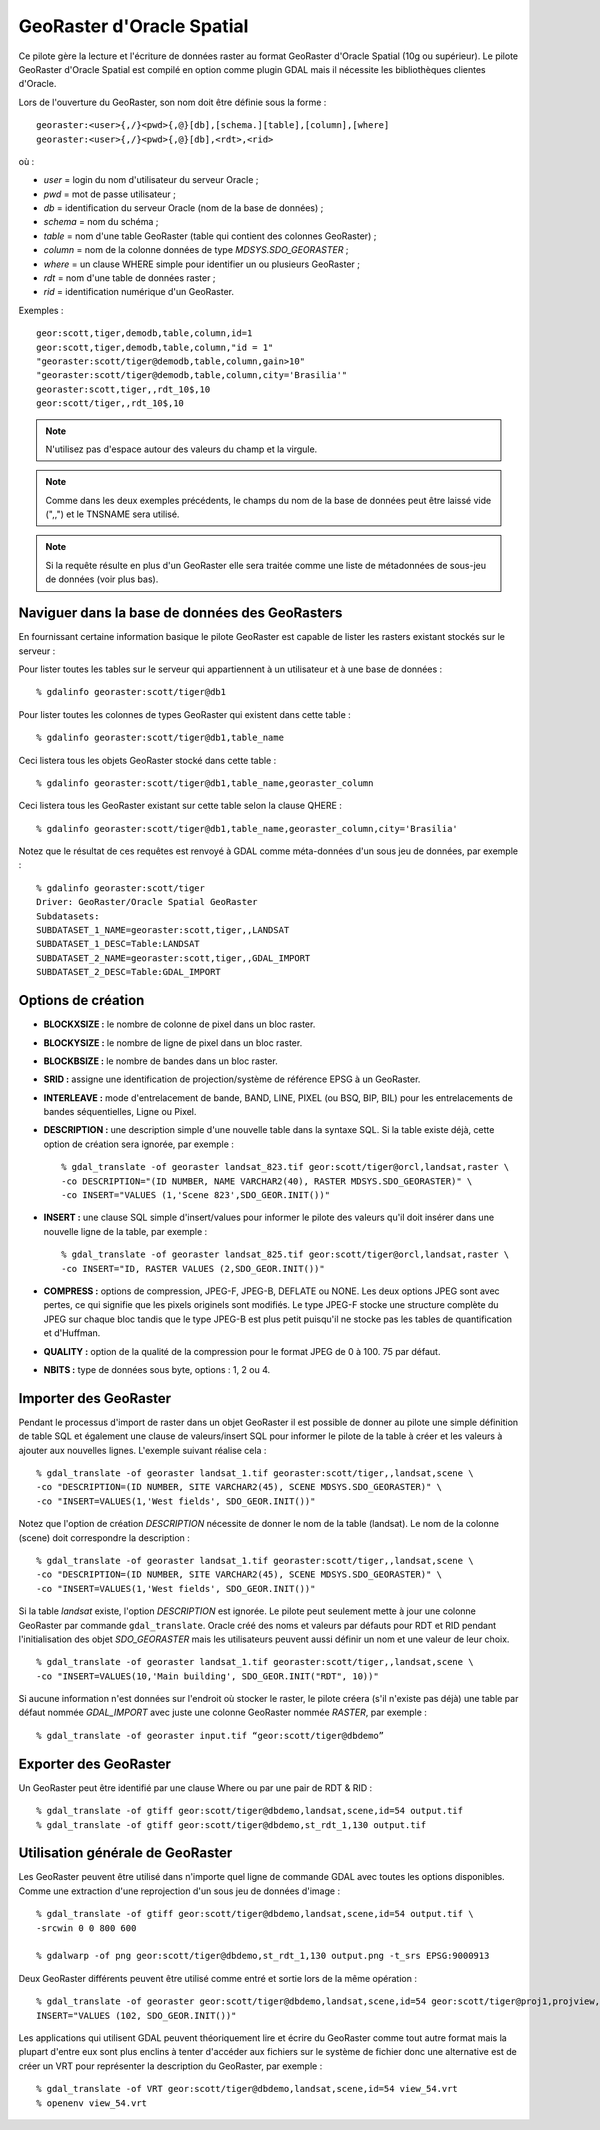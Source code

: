 .. _`gdal.gdal.formats.georaster`:

GeoRaster d'Oracle Spatial
===========================

Ce pilote gère la lecture et l'écriture de données raster au format GeoRaster 
d'Oracle Spatial (10g ou supérieur). Le pilote GeoRaster d'Oracle Spatial est 
compilé en option comme plugin GDAL mais il nécessite les bibliothèques clientes 
d'Oracle.

Lors de l'ouverture du GeoRaster, son nom doit être définie sous la forme :
::
    
    georaster:<user>{,/}<pwd>{,@}[db],[schema.][table],[column],[where]
    georaster:<user>{,/}<pwd>{,@}[db],<rdt>,<rid>

où :

* *user*   = login du nom d'utilisateur du serveur Oracle ;
* *pwd*    = mot de passe utilisateur ;
* *db*     = identification du serveur Oracle (nom de la base de données) ;
* *schema* = nom du schéma ;
* *table*  = nom d'une table GeoRaster (table qui contient des colonnes 
  GeoRaster) ;
* *column* = nom de la colonne données de type *MDSYS.SDO_GEORASTER* ;
* *where*  = un clause WHERE simple pour identifier un ou plusieurs GeoRaster ;
* *rdt*    = nom d'une table de données raster ;
* *rid*    = identification numérique d'un GeoRaster.

Exemples :

::
    
    geor:scott,tiger,demodb,table,column,id=1
    geor:scott,tiger,demodb,table,column,"id = 1"
    "georaster:scott/tiger@demodb,table,column,gain>10"
    "georaster:scott/tiger@demodb,table,column,city='Brasilia'"
    georaster:scott,tiger,,rdt_10$,10
    geor:scott/tiger,,rdt_10$,10

.. note::
    N'utilisez pas d'espace autour des valeurs du champ et la virgule.

.. note::
    Comme dans les deux exemples précédents, le champs du nom de la base de 
    données peut être laissé vide (",,") et le TNSNAME sera utilisé.

.. note::
    Si la requête résulte en plus d'un GeoRaster elle sera traitée comme une liste 
    de métadonnées de sous-jeu de données (voir plus bas).

Naviguer dans la base de données des GeoRasters
-------------------------------------------------

En fournissant certaine information basique le pilote GeoRaster est capable de 
lister les rasters existant stockés sur le serveur :

Pour lister toutes les tables sur le serveur qui appartiennent à un utilisateur 
et à une base de données :
::
    
    % gdalinfo georaster:scott/tiger@db1

Pour lister toutes les colonnes de types GeoRaster qui existent dans cette table :
::
    
    % gdalinfo georaster:scott/tiger@db1,table_name

Ceci listera tous les objets GeoRaster stocké dans cette table :
::
    
    % gdalinfo georaster:scott/tiger@db1,table_name,georaster_column

Ceci listera tous les GeoRaster existant sur cette table selon la clause QHERE :
::
    
    % gdalinfo georaster:scott/tiger@db1,table_name,georaster_column,city='Brasilia'

Notez que le résultat de ces requêtes est renvoyé à GDAL comme méta-données 
d'un sous jeu de données, par exemple :

::
    
    % gdalinfo georaster:scott/tiger
    Driver: GeoRaster/Oracle Spatial GeoRaster
    Subdatasets:
    SUBDATASET_1_NAME=georaster:scott,tiger,,LANDSAT
    SUBDATASET_1_DESC=Table:LANDSAT
    SUBDATASET_2_NAME=georaster:scott,tiger,,GDAL_IMPORT
    SUBDATASET_2_DESC=Table:GDAL_IMPORT

Options de création
--------------------

* **BLOCKXSIZE :** le nombre de colonne de pixel dans un bloc raster.
* **BLOCKYSIZE :** le nombre de ligne de pixel dans un bloc raster.
* **BLOCKBSIZE :** le nombre de bandes dans un bloc raster.
* **SRID :** assigne une identification de projection/système de référence EPSG 
  à un GeoRaster.
* **INTERLEAVE :** mode d'entrelacement de bande, BAND, LINE, PIXEL (ou BSQ, 
  BIP, BIL) pour les entrelacements de bandes séquentielles, Ligne ou Pixel.
* **DESCRIPTION :** une description simple d'une nouvelle table dans la syntaxe 
  SQL. Si la table existe déjà, cette option de création sera ignorée, par 
  exemple :
  ::
    
    % gdal_translate -of georaster landsat_823.tif geor:scott/tiger@orcl,landsat,raster \
    -co DESCRIPTION="(ID NUMBER, NAME VARCHAR2(40), RASTER MDSYS.SDO_GEORASTER)" \
    -co INSERT="VALUES (1,'Scene 823',SDO_GEOR.INIT())"

* **INSERT :** une clause SQL simple d'insert/values pour informer le pilote 
  des valeurs qu'il doit insérer dans une nouvelle ligne de la table, par exemple :
  ::
    
    % gdal_translate -of georaster landsat_825.tif geor:scott/tiger@orcl,landsat,raster \
    -co INSERT="ID, RASTER VALUES (2,SDO_GEOR.INIT())"

* **COMPRESS :** options de compression, JPEG-F, JPEG-B, DEFLATE ou NONE. Les 
  deux options JPEG sont avec pertes, ce qui signifie que les pixels originels 
  sont modifiés. Le type JPEG-F stocke une structure complète du JPEG sur 
  chaque bloc tandis que le type JPEG-B est plus petit puisqu'il ne stocke pas 
  les tables de quantification et d'Huffman.
* **QUALITY :** option de la qualité de la compression pour le format JPEG de 0 
  à 100. 75 par défaut.
* **NBITS :** type de données sous byte, options : 1, 2 ou 4.

Importer des GeoRaster
----------------------

Pendant le processus d'import de raster dans un objet GeoRaster il est possible 
de donner au pilote une simple définition de table SQL et également une clause 
de valeurs/insert SQL pour informer le pilote de la table à créer et les valeurs 
à ajouter aux nouvelles lignes. L'exemple suivant réalise cela :
::
    
    % gdal_translate -of georaster landsat_1.tif georaster:scott/tiger,,landsat,scene \
    -co "DESCRIPTION=(ID NUMBER, SITE VARCHAR2(45), SCENE MDSYS.SDO_GEORASTER)" \
    -co "INSERT=VALUES(1,'West fields', SDO_GEOR.INIT())"

Notez que l'option de création *DESCRIPTION* nécessite de donner le nom de la 
table (landsat). Le nom de la colonne (scene) doit correspondre la description :
::
    
    % gdal_translate -of georaster landsat_1.tif georaster:scott/tiger,,landsat,scene \
    -co "DESCRIPTION=(ID NUMBER, SITE VARCHAR2(45), SCENE MDSYS.SDO_GEORASTER)" \
    -co "INSERT=VALUES(1,'West fields', SDO_GEOR.INIT())"

Si la table *landsat* existe, l'option *DESCRIPTION* est ignorée. Le pilote peut 
seulement mette à jour une colonne GeoRaster par commande ``gdal_translate``. 
Oracle créé des noms et valeurs par défauts pour RDT et RID pendant 
l'initialisation des objet *SDO_GEORASTER* mais les utilisateurs peuvent aussi 
définir un nom et une valeur de leur choix.
::
    
    % gdal_translate -of georaster landsat_1.tif georaster:scott/tiger,,landsat,scene \
    -co "INSERT=VALUES(10,'Main building', SDO_GEOR.INIT("RDT", 10))"

Si aucune information n'est données sur l'endroit où stocker le raster, le 
pilote créera (s'il n'existe pas déjà) une table par défaut nommée *GDAL_IMPORT* 
avec juste une colonne GeoRaster nommée *RASTER*, par exemple :
::
    
    % gdal_translate -of georaster input.tif “geor:scott/tiger@dbdemo”

Exporter des GeoRaster
-----------------------

Un GeoRaster peut être identifié par une clause Where ou par une pair de RDT & 
RID :
::
    
    % gdal_translate -of gtiff geor:scott/tiger@dbdemo,landsat,scene,id=54 output.tif
    % gdal_translate -of gtiff geor:scott/tiger@dbdemo,st_rdt_1,130 output.tif

Utilisation générale de GeoRaster
----------------------------------

Les GeoRaster peuvent être utilisé dans n'importe quel ligne de commande GDAL 
avec toutes les options disponibles. Comme  une extraction d'une reprojection 
d'un sous jeu de données d'image :
::
    
    % gdal_translate -of gtiff geor:scott/tiger@dbdemo,landsat,scene,id=54 output.tif \
    -srcwin 0 0 800 600
    
    % gdalwarp -of png geor:scott/tiger@dbdemo,st_rdt_1,130 output.png -t_srs EPSG:9000913

Deux GeoRaster différents peuvent être utilisé comme entré et sortie lors de la 
même opération :
::
    
    % gdal_translate -of georaster geor:scott/tiger@dbdemo,landsat,scene,id=54 geor:scott/tiger@proj1,projview,image -co \
    INSERT="VALUES (102, SDO_GEOR.INIT())"

Les applications qui utilisent GDAL peuvent théoriquement lire et écrire du 
GeoRaster comme tout autre format mais la plupart d'entre eux sont plus enclins 
à tenter d'accéder aux fichiers sur le système de fichier donc une alternative 
est de créer un VRT pour représenter la description du GeoRaster, par exemple :
::
    
    % gdal_translate -of VRT geor:scott/tiger@dbdemo,landsat,scene,id=54 view_54.vrt
    % openenv view_54.vrt

.. yjacolin at free.fr, Yves Jacolin - 2009/03/30 21:37 (trunk 21054)